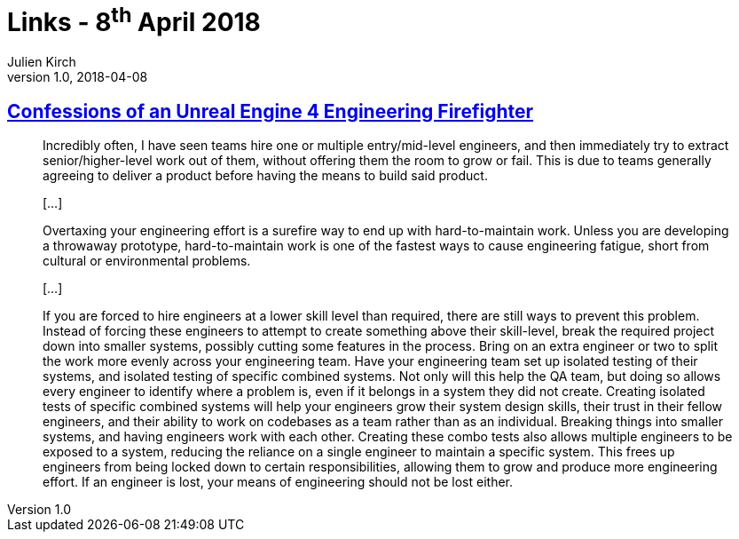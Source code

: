 = Links - 8^th^ April 2018
Julien Kirch
v1.0, 2018-04-08
:article_lang: en
:article_description: Expected output vs. seniority

== link:https://allarsblog.com/2018/03/16/confessions-of-an-unreal-engine-4-engineering-firefighter/[Confessions of an Unreal Engine 4 Engineering Firefighter]

[quote]
____
Incredibly often, I have seen teams hire one or multiple entry/mid-level engineers, and then immediately try to extract senior/higher-level work out of them, without offering them the room to grow or fail. This is due to teams generally agreeing to deliver a product before having the means to build said product.

[…]

Overtaxing your engineering effort is a surefire way to end up with hard-to-maintain work. Unless you are developing a throwaway prototype, hard-to-maintain work is one of the fastest ways to cause engineering fatigue, short from cultural or environmental problems. 

[…]

If you are forced to hire engineers at a lower skill level than required, there are still ways to prevent this problem. Instead of forcing these engineers to attempt to create something above their skill-level, break the required project down into smaller systems, possibly cutting some features in the process. Bring on an extra engineer or two to split the work more evenly across your engineering team. Have your engineering team set up isolated testing of their systems, and isolated testing of specific combined systems. Not only will this help the QA team, but doing so allows every engineer to identify where a problem is, even if it belongs in a system they did not create. Creating isolated tests of specific combined systems will help your engineers grow their system design skills, their trust in their fellow engineers, and their ability to work on codebases as a team rather than as an individual. Breaking things into smaller systems, and having engineers work with each other. Creating these combo tests also allows multiple engineers to be exposed to a system, reducing the reliance on a single engineer to maintain a specific system. This frees up engineers from being locked down to certain responsibilities, allowing them to grow and produce more engineering effort. If an engineer is lost, your means of engineering should not be lost either.
____

